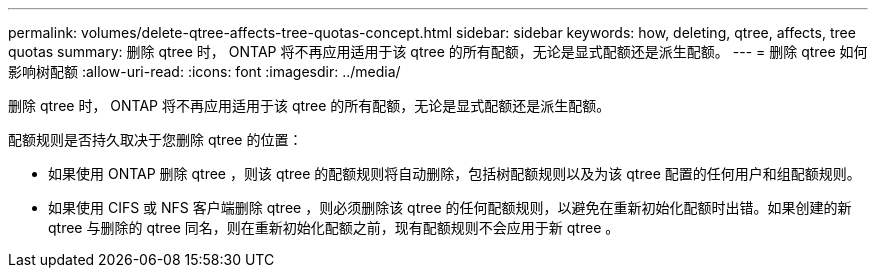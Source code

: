 ---
permalink: volumes/delete-qtree-affects-tree-quotas-concept.html 
sidebar: sidebar 
keywords: how, deleting, qtree, affects, tree quotas 
summary: 删除 qtree 时， ONTAP 将不再应用适用于该 qtree 的所有配额，无论是显式配额还是派生配额。 
---
= 删除 qtree 如何影响树配额
:allow-uri-read: 
:icons: font
:imagesdir: ../media/


[role="lead"]
删除 qtree 时， ONTAP 将不再应用适用于该 qtree 的所有配额，无论是显式配额还是派生配额。

配额规则是否持久取决于您删除 qtree 的位置：

* 如果使用 ONTAP 删除 qtree ，则该 qtree 的配额规则将自动删除，包括树配额规则以及为该 qtree 配置的任何用户和组配额规则。
* 如果使用 CIFS 或 NFS 客户端删除 qtree ，则必须删除该 qtree 的任何配额规则，以避免在重新初始化配额时出错。如果创建的新 qtree 与删除的 qtree 同名，则在重新初始化配额之前，现有配额规则不会应用于新 qtree 。


